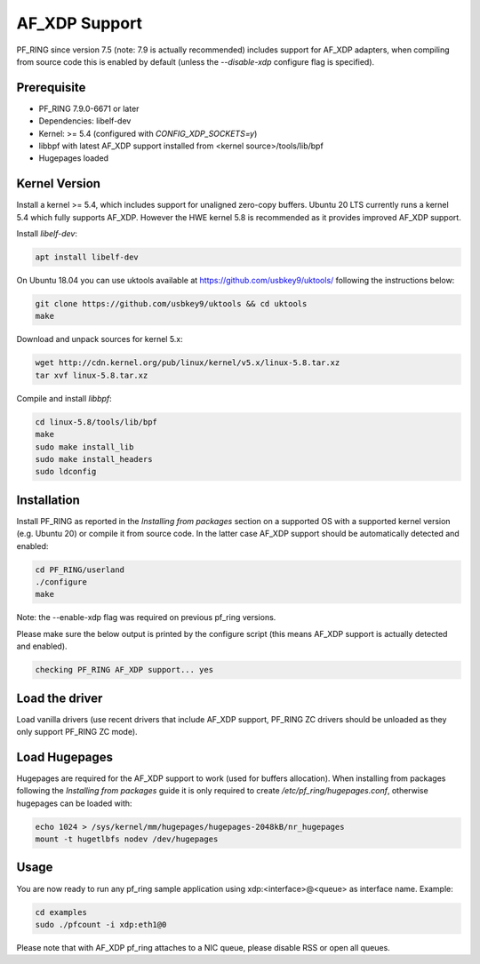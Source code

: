 AF_XDP Support
==============

PF_RING since version 7.5 (note: 7.9 is actually recommended) includes support for AF_XDP adapters,
when compiling from source code this is enabled by default (unless the *--disable-xdp*
configure flag is specified).

Prerequisite
------------

- PF_RING 7.9.0-6671 or later
- Dependencies: libelf-dev
- Kernel: >= 5.4 (configured with `CONFIG_XDP_SOCKETS=y`)
- libbpf with latest AF_XDP support installed from <kernel source>/tools/lib/bpf
- Hugepages loaded

Kernel Version
--------------

Install a kernel >= 5.4, which includes support for unaligned zero-copy buffers. Ubuntu 20 LTS currently runs a kernel 5.4 which fully supports AF_XDP. However the HWE kernel 5.8 is recommended as it provides improved AF_XDP support.

Install *libelf-dev*:

.. code-block:: console

   apt install libelf-dev

On Ubuntu 18.04 you can use uktools available at https://github.com/usbkey9/uktools/ following the instructions below:

.. code-block:: console

   git clone https://github.com/usbkey9/uktools && cd uktools
   make

Download and unpack sources for kernel 5.x:

.. code-block:: console

   wget http://cdn.kernel.org/pub/linux/kernel/v5.x/linux-5.8.tar.xz
   tar xvf linux-5.8.tar.xz 
   
Compile and install *libbpf*:

.. code-block:: console

   cd linux-5.8/tools/lib/bpf
   make
   sudo make install_lib
   sudo make install_headers
   sudo ldconfig

Installation
------------

Install PF_RING as reported in the *Installing from packages* section
on a supported OS with a supported kernel version (e.g. Ubuntu 20) or
compile it from source code. In the latter case AF_XDP support should
be automatically detected and enabled:

.. code-block:: console

   cd PF_RING/userland
   ./configure
   make

Note: the --enable-xdp flag was required on previous pf_ring versions.

Please make sure the below output is printed by the configure script
(this means AF_XDP support is actually detected and enabled).

.. code-block:: console

  checking PF_RING AF_XDP support... yes

Load the driver
---------------

Load vanilla drivers (use recent drivers that include AF_XDP support, PF_RING ZC
drivers should be unloaded as they only support PF_RING ZC mode).

Load Hugepages
--------------

Hugepages are required for the AF_XDP support to work (used for buffers allocation).
When installing from packages following the *Installing from packages* guide it is
only required to create */etc/pf_ring/hugepages.conf*, otherwise hugepages can be
loaded with:

.. code-block:: console

   echo 1024 > /sys/kernel/mm/hugepages/hugepages-2048kB/nr_hugepages
   mount -t hugetlbfs nodev /dev/hugepages

Usage
-----

You are now ready to run any pf_ring sample application using xdp:<interface>@<queue> as interface name.
Example:

.. code-block:: console

   cd examples
   sudo ./pfcount -i xdp:eth1@0

Please note that with AF_XDP pf_ring attaches to a NIC queue, please disable RSS or open all queues.
